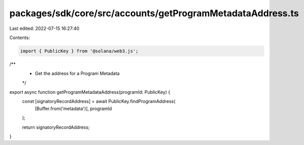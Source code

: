 packages/sdk/core/src/accounts/getProgramMetadataAddress.ts
===========================================================

Last edited: 2022-07-15 16:27:40

Contents:

.. code-block:: ts

    import { PublicKey } from '@solana/web3.js';

/**
 * Get the address for a Program Metadata
 */
export async function getProgramMetadataAddress(programId: PublicKey) {
  const [signatoryRecordAddress] = await PublicKey.findProgramAddress(
    [Buffer.from('metadata')],
    programId
  );

  return signatoryRecordAddress;
}


